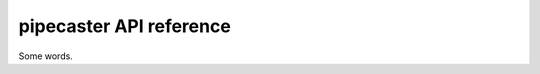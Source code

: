 pipecaster API reference
========================

Some words.

.. autosummary::
   :toctree: _autosummary
   :template: module.rst
   :recursive:

   pipecaster
